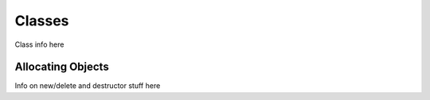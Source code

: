 Classes
=========

.. todo::

	|wip|

.. _zslang_classes:

.. _classes:

Class info here

Allocating Objects
------------------

.. _classobj_alloc:

Info on new/delete and destructor stuff here
